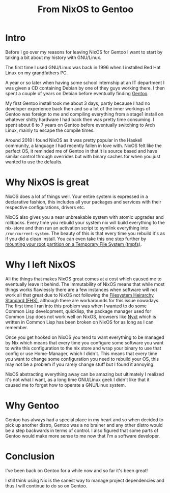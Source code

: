 #+title: From NixOS to Gentoo

* Intro
Before I go over my reasons for leaving NixOS for Gentoo I want to start by talking a bit about
my history with GNU/Linux.

The first time I used GNU/Linux was back in 1996 when I installed Red Hat Linux on my
grandfathers PC.

A year or so later when having some school internship at an IT department I was given a CD
containing Debian by one of they guys working there. I then spent a couple of years on Debian
before eventually finding [[https://www.gentoo.org/][Gentoo]].

My first Gentoo install took me about 3 days, partly because I had no developer experience back
then and so a lot of the inner workings of Gentoo was foreign to me and compiling everything
from a stage1 install on whatever shitty hardware I had back then was pretty time consuming. I
spent about 6 to 7 years on Gentoo before eventually switching to Arch Linux, mainly to escape
the compile times.

Around 2018 I found NixOS as it was pretty popular in the Haskell community, a language I
had recently fallen in love with. NixOS felt like the perfect OS, it reminded me of Gentoo in
that it is source based and have similar control through overrides but with binary caches
for when you just wanted to use the defaults.

* Why NixOS is great

NixOS does a lot of things well. Your entire system is expressed in a
declarative fashion, this includes all your packages and services with
their respective configurations, drivers etc.

NixOS also gives you a near unbreakable system with atomic upgrades and rollbacks. Every time
you rebuild your system nix will build everything to the nix-store and then run an activation
script to symlink everything into =/run/current-system=. The beauty of this is that every time
you rebuild it's as if you did a clean install. You can even take this one step further by
[[https://grahamc.com/blog/erase-your-darlings][mounting your root partition on a Temporary File System (tmpfs)]].

* Why I left NixOS

All the things that makes NixOS great comes at a cost which caused me to eventually leave it
behind.  The immutability of NixOS means that while most things works flawlessly there are a
few instances when software will not work all that great due to NixOS not following the
[[https://en.wikipedia.org/wiki/Filesystem_Hierarchy_Standard][Filesystem Heirarchy Standard (FHS)]], although there are workarounds for this issue
nowadays. The first time I ran into this problem was when I wanted to do some Common Lisp
development, quicklisp, the package manager used for Common Lisp does not work well on
NixOS, browsers like [[https://nyxt.atlas.engineer/][Nyxt]] which is written in Common Lisp has been broken on NixOS for as
long as I can remember.

Once you get hooked on NixOS you tend to want everything to be managed by Nix which means
that every time you configure some software you want to write this configuration to the nix
store and wrap your binary to use that config or use Home-Manager, which I didn't. This
means that every time you want to change some configuration you need to rebuild your OS,
this may not be a problem if you rarely change stuff but I found it annoying.

NixOS abstracting everything away can be amazing but ultimately I realized it's not what I want,
as a long time GNU/Linux geek I didn't like that it caused me to forget how to operate a GNU/Linux system.

* Why Gentoo

Gentoo has always had a special place in my heart and so when decided to pick up another distro,
Gentoo was a no brainer and any other distro would be a step backwards in terms of control. I
also figured that some parts of Gentoo would make more sense to me now that I'm a software
developer.

* Conclusion

I've been back on Gentoo for a while now and so far it's been great!

I still think using Nix is the sanest way to manage project dependencies and thus I will
continue to do so on Gentoo.
